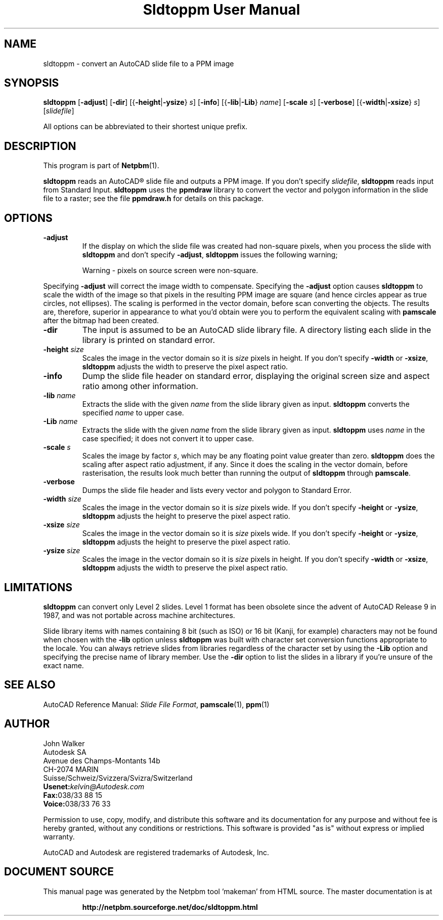 \
.\" This man page was generated by the Netpbm tool 'makeman' from HTML source.
.\" Do not hand-hack it!  If you have bug fixes or improvements, please find
.\" the corresponding HTML page on the Netpbm website, generate a patch
.\" against that, and send it to the Netpbm maintainer.
.TH "Sldtoppm User Manual" 0 "10 October 1991" "netpbm documentation"

.UN lbAB
.SH NAME

sldtoppm - convert an AutoCAD slide file to a PPM image

.UN lbAC
.SH SYNOPSIS

\fBsldtoppm\fP
[\fB-adjust\fP]
[\fB-dir\fP]
[{\fB-height\fP|\fB-ysize\fP} \fIs\fP]
[\fB-info\fP]
[{\fB-lib\fP|\fB-Lib\fP} \fIname\fP]
[\fB-scale\fP \fIs\fP]
[\fB-verbose\fP]
[{\fB-width\fP|\fB-xsize\fP} \fIs\fP]
[\fIslidefile\fP]
.PP
All options can be abbreviated to their shortest unique prefix.

.UN lbAD
.SH DESCRIPTION
.PP
This program is part of
.BR "Netpbm" (1)\c
\&.
.PP
\fBsldtoppm\fP reads an AutoCAD\*R slide file and outputs a PPM
image.  If you don't specify \fIslidefile\fP, \fBsldtoppm\fP reads
input from Standard Input.  \fBsldtoppm\fP uses the \fBppmdraw\fP
library to convert the vector and polygon information in the slide
file to a raster; see the file \fBppmdraw.h\fP for details on this
package.

.UN lbAE
.SH OPTIONS


.TP
\fB-adjust\fP
If the display on which the slide file was created had non-square
pixels, when you process the slide with \fBsldtoppm\fP and don't
specify \fB-adjust\fP, \fBsldtoppm\fP issues the following warning;

.RS
Warning - pixels on source screen were non-square.
.RE
.sp
Specifying \fB-adjust\fP will correct the image width to
compensate.  Specifying the \fB-adjust\fP option causes
\fBsldtoppm\fP to scale the width of the image so that pixels in the
resulting PPM image are square (and hence circles appear as true
circles, not ellipses).  The scaling is performed in the vector
domain, before scan converting the objects.  The results are,
therefore, superior in appearance to what you'd obtain were you to
perform the equivalent scaling with \fBpamscale\fP after the bitmap
had been created.

.TP
\fB-dir\fP
The input is assumed to be an AutoCAD slide library file.  A
directory listing each slide in the library is printed on standard
error.

.TP
\fB-height\fP \fIsize\fP
Scales the image in the vector domain so it is \fIsize\fP pixels
in height.  If you don't specify \fB-width\fP or \fB-xsize\fP,
\fBsldtoppm\fP adjusts the width to preserve the pixel aspect ratio.

.TP
\fB-info\fP
Dump the slide file header on standard error, displaying the original
screen size and aspect ratio among other information.

.TP
\fB-lib\fP \fIname\fP
Extracts the slide with the given \fIname\fP from the slide
library given as input.  \fBsldtoppm\fP converts the specified
\fIname\fP to upper case.

.TP
\fB-Lib\fP\fI name\fP
Extracts the slide with the given \fIname\fP from the slide
library given as input.  \fBsldtoppm\fP uses \fIname\fP in the case
specified; it does not convert it to upper case.

.TP
\fB-scale\fP \fIs\fP
Scales the image by factor \fIs\fP, which may be any floating
point value greater than zero.  \fBsldtoppm\fP does the scaling after
aspect ratio adjustment, if any.  Since it does the scaling in the
vector domain, before rasterisation, the results look much better than
running the output of \fBsldtoppm\fP through \fBpamscale\fP.

.TP
\fB-verbose\fP
Dumps the slide file header and lists every vector and polygon 
to Standard Error.

.TP
\fB-width\fP \fIsize\fP
Scales the image in the vector domain so it is \fIsize\fP pixels
wide.  If you don't specify \fB-height\fP or \fB-ysize\fP,
\fBsldtoppm\fP adjusts the height to preserve the pixel aspect ratio.

.TP
\fB-xsize\fP \fIsize\fP
Scales the image in the vector domain so it is \fIsize\fP pixels
wide.  If you don't specify \fB-height\fP or \fB-ysize\fP,
\fBsldtoppm\fP adjusts the height to preserve the pixel aspect ratio.

.TP
\fB-ysize\fP \fIsize\fP
Scales the image in the vector domain so it is \fIsize\fP pixels
in height.  If you don't specify \fB-width\fP or \fB-xsize\fP,
\fBsldtoppm\fP adjusts the width to preserve the pixel aspect ratio.



.UN lbAF
.SH LIMITATIONS
.PP
\fBsldtoppm\fP can convert only Level 2 slides.  Level 1 format
has been obsolete since the advent of AutoCAD Release 9 in 1987, and
was not portable across machine architectures.
.PP
Slide library items with names containing 8 bit (such as ISO) or 16
bit (Kanji, for example) characters may not be found when chosen with
the \fB-lib\fP option unless \fBsldtoppm\fP was built with character
set conversion functions appropriate to the locale.  You can always
retrieve slides from libraries regardless of the character set by
using the \fB-Lib\fP option and specifying the precise name of
library member.  Use the \fB-dir\fP option to list the slides in a
library if you're unsure of the exact name.

.UN lbAG
.SH SEE ALSO

AutoCAD Reference Manual: \fISlide File Format\fP,
.BR "pamscale" (1)\c
\&,
.BR "ppm" (1)\c
\&

.UN lbAH
.SH AUTHOR

.nf
John Walker
Autodesk SA
Avenue des Champs-Montants 14b
CH-2074 MARIN
Suisse/Schweiz/Svizzera/Svizra/Switzerland
    \fBUsenet:\fP\fIkelvin@Autodesk.com\fP
    \fBFax:\fP038/33 88 15
    \fBVoice:\fP038/33 76 33
.fi
.PP
Permission to use, copy, modify, and distribute this software and its
documentation for any purpose and without fee is hereby granted,
without any conditions or restrictions.  This software is provided
"as is" without express or implied warranty.
.PP
AutoCAD and Autodesk are registered trademarks of Autodesk, Inc.
.SH DOCUMENT SOURCE
This manual page was generated by the Netpbm tool 'makeman' from HTML
source.  The master documentation is at
.IP
.B http://netpbm.sourceforge.net/doc/sldtoppm.html
.PP